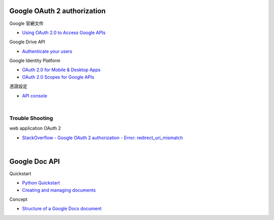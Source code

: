 Google OAuth 2 authorization
================================


Google 官網文件

- `Using OAuth 2.0 to Access Google APIs <https://developers.google.com/identity/protocols/oauth2>`_


Google Drive API

- `Authenticate your users <https://developers.google.com/drive/api/v2/about-auth>`_



Google Identity Platform

- `OAuth 2.0 for Mobile & Desktop Apps <https://developers.google.com/identity/protocols/oauth2/native-app>`_

- `OAuth 2.0 Scopes for Google APIs <https://developers.google.com/identity/protocols/oauth2/scopes>`_


憑證設定

- `API console <https://console.developers.google.com/apis/credentials>`_



|

Trouble Shooting
-------------------

web application OAuth 2

- `StackOverflow - Google OAuth 2 authorization - Error: redirect_uri_mismatch <https://stackoverflow.com/questions/11485271/google-oauth-2-authorization-error-redirect-uri-mismatch>`_

|


Google Doc API
==================

Quickstart

- `Python Quickstart <https://developers.google.com/docs/api/quickstart/python>`_

- `Creating and managing documents <https://developers.google.com/docs/api/how-tos/documents>`_



Concept

- `Structure of a Google Docs document <https://developers.google.com/docs/api/concepts/structure>`_
